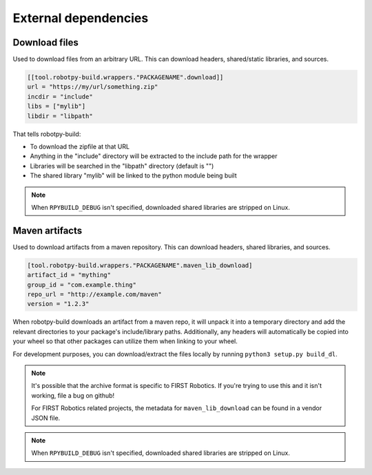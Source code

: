 External dependencies
=====================

Download files
--------------

Used to download files from an arbitrary URL. This can download headers,
shared/static libraries, and sources.

.. code-block:: toml

    [[tool.robotpy-build.wrappers."PACKAGENAME".download]]
    url = "https://my/url/something.zip"
    incdir = "include"
    libs = ["mylib"]
    libdir = "libpath"

That tells robotpy-build:

* To download the zipfile at that URL
* Anything in the "include" directory will be extracted to the include path
  for the wrapper
* Libraries will be searched in the "libpath" directory (default is "")
* The shared library "mylib" will be linked to the python module being built

.. note:: When ``RPYBUILD_DEBUG`` isn't specified, downloaded shared libraries
          are stripped on Linux.

Maven artifacts
---------------

Used to download artifacts from a maven repository. This can download headers,
shared libraries, and sources.

.. code-block:: toml

    [tool.robotpy-build.wrappers."PACKAGENAME".maven_lib_download]
    artifact_id = "mything"
    group_id = "com.example.thing"
    repo_url = "http://example.com/maven"
    version = "1.2.3"

When robotpy-build downloads an artifact from a maven repo, it will unpack it
into a temporary directory and add the relevant directories to your package's
include/library paths. Additionally, any headers will automatically be copied
into your wheel so that other packages can utilize them when linking to your
wheel.

For development purposes, you can download/extract the files locally by
running ``python3 setup.py build_dl``.

.. seealso:: Reference for all :class:`.MavenLibDownload` options

.. note:: It's possible that the archive format is specific to FIRST Robotics.
          If you're trying to use this and it isn't working, file a bug on
          github!

          For FIRST Robotics related projects, the metadata for
          ``maven_lib_download`` can be found in a vendor JSON file.

.. note:: When ``RPYBUILD_DEBUG`` isn't specified, downloaded shared libraries
          are stripped on Linux.
